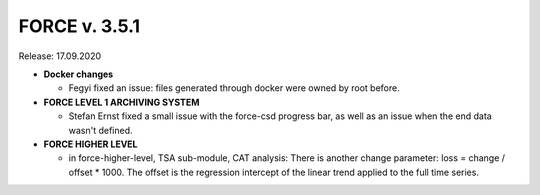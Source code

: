 .. _v351:

FORCE v. 3.5.1
==============

Release: 17.09.2020

- **Docker changes**

  - Fegyi fixed an issue: files generated through docker were owned by root before.

- **FORCE LEVEL 1 ARCHIVING SYSTEM**

  - Stefan Ernst fixed a small issue with the force-csd progress bar, as well as an issue when the end data wasn't defined.

- **FORCE HIGHER LEVEL**

  - in force-higher-level, TSA sub-module, CAT analysis: 
    There is another change parameter: loss = change / offset * 1000. 
    The offset is the regression intercept of the linear trend applied to the full time series.
